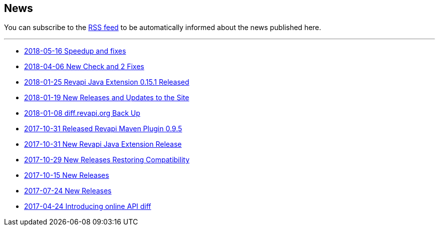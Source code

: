 == News

You can subscribe to the link:news.atom[RSS feed] to be automatically informed about the news published here.

---

* link:news/20180516-releases.html[2018-05-16 Speedup and fixes]
* link:news/20180406-new-check-and-2-fixes.html[2018-04-06 New Check and 2 Fixes]
* link:news/20180125-revapi-java-release.html[2018-01-25 Revapi Java Extension 0.15.1 Released]
* link:news/20180119-releases.html[2018-01-19 New Releases and Updates to the Site]
* link:news/20180108-diff.revapi.org-back-up.html[2018-01-08 diff.revapi.org Back Up]
* link:news/20171031-revapi-maven-plugin-release.html[2017-10-31 Released Revapi Maven Plugin 0.9.5]
* link:news/20171031-revapi-java-release.html[2017-10-31 New Revapi Java Extension Release]
* link:news/20171029-compatibility-release.html[2017-10-29 New Releases Restoring Compatibility]
* link:news/20171015-releases.html[2017-10-15 New Releases]
* link:news/20170712-releases.html[2017-07-24 New Releases]
* link:news/20170424-intro.html[2017-04-24 Introducing online API diff]

